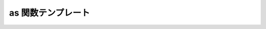 as 関数テンプレート
===================

.. cpp:function:: template<typename T, typename A> \
		  unspecified as(A const& a)

   :cpp:func:`!as()` は、xpressive の意味アクションにおいて引数を異なる型へ字句キャストする遅延関数である。

   :param a: 字句キャストする遅延値。
   :tparam T: 引数の字句キャスト先の型。
   :returns: 評価時に引数を所望の型へ字句キャストする遅延オブジェクト。
